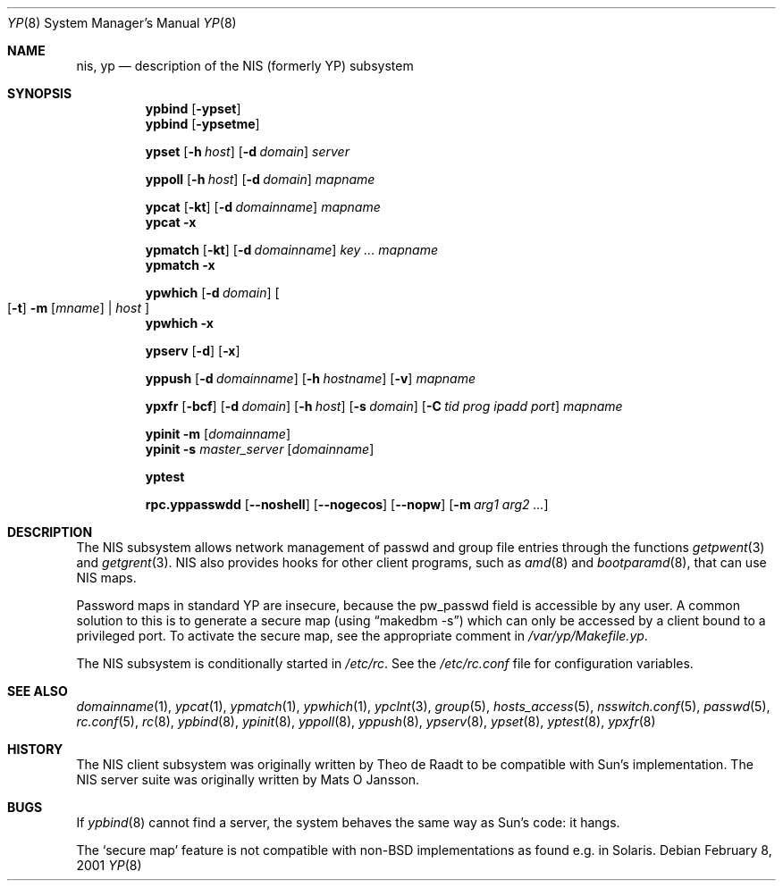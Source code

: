 .\"	$NetBSD: yp.8,v 1.19 2001/11/25 23:42:36 wiz Exp $
.\"
.\" Copyright (c) 1992/3 Theo de Raadt <deraadt@fsa.ca>
.\" All rights reserved.
.\" Portions Copyright (c) 1994 Jason R. Thorpe.  All rights reserved.
.\"
.\" Redistribution and use in source and binary forms, with or without
.\" modification, are permitted provided that the following conditions
.\" are met:
.\" 1. Redistributions of source code must retain the above copyright
.\"    notice, this list of conditions and the following disclaimer.
.\" 2. Redistributions in binary form must reproduce the above copyright
.\"    notice, this list of conditions and the following disclaimer in the
.\"    documentation and/or other materials provided with the distribution.
.\" 3. The name of the author may not be used to endorse or promote
.\"    products derived from this software without specific prior written
.\"    permission.
.\"
.\" THIS SOFTWARE IS PROVIDED BY THE AUTHOR ``AS IS'' AND ANY EXPRESS
.\" OR IMPLIED WARRANTIES, INCLUDING, BUT NOT LIMITED TO, THE IMPLIED
.\" WARRANTIES OF MERCHANTABILITY AND FITNESS FOR A PARTICULAR PURPOSE
.\" ARE DISCLAIMED.  IN NO EVENT SHALL THE AUTHOR BE LIABLE FOR ANY
.\" DIRECT, INDIRECT, INCIDENTAL, SPECIAL, EXEMPLARY, OR CONSEQUENTIAL
.\" DAMAGES (INCLUDING, BUT NOT LIMITED TO, PROCUREMENT OF SUBSTITUTE GOODS
.\" OR SERVICES; LOSS OF USE, DATA, OR PROFITS; OR BUSINESS INTERRUPTION)
.\" HOWEVER CAUSED AND ON ANY THEORY OF LIABILITY, WHETHER IN CONTRACT, STRICT
.\" LIABILITY, OR TORT (INCLUDING NEGLIGENCE OR OTHERWISE) ARISING IN ANY WAY
.\" OUT OF THE USE OF THIS SOFTWARE, EVEN IF ADVISED OF THE POSSIBILITY OF
.\" SUCH DAMAGE.
.\"
.Dd February 8, 2001
.Dt YP 8
.Os
.Sh NAME
.Nm nis ,
.Nm yp
.Nd description of the NIS (formerly YP) subsystem
.Sh SYNOPSIS
.Nm ypbind
.Op Fl ypset
.Nm ypbind
.Op Fl ypsetme
.Pp
.Nm ypset
.Op Fl h Ar host
.Op Fl d Ar domain
.Ar server
.Pp
.Nm yppoll
.Op Fl h Ar host
.Op Fl d Ar domain
.Ar mapname
.Pp
.Nm ypcat
.Op Fl kt
.Op Fl d Ar domainname
.Ar mapname
.Nm ypcat
.Fl x
.Pp
.Nm ypmatch
.Op Fl kt
.Op Fl d Ar domainname
.Ar key ... mapname
.Nm ypmatch
.Fl x
.Pp
.Nm ypwhich
.Op Fl d Ar domain
.Oo
.Op Fl t
.Fl m Op Ar mname
|
.Ar host
.Oc
.Nm ypwhich
.Fl x
.Pp
.Nm ypserv
.Op Fl d
.Op Fl x
.Pp
.Nm yppush
.Op Fl d Ar domainname
.Op Fl h Ar hostname
.Op Fl v
.Ar mapname
.Pp
.Nm ypxfr
.Op Fl bcf
.Op Fl d Ar domain
.Op Fl h Ar host
.Op Fl s Ar domain
.Op Fl C Ar tid prog ipadd port
.Ar mapname
.Pp
.Nm ypinit
.Fl m
.Op Ar domainname
.Nm ypinit
.Fl s
.Ar master_server
.Op Ar domainname
.Pp
.Nm yptest
.Pp
.Nm rpc.yppasswdd
.Op Fl -noshell
.Op Fl -nogecos
.Op Fl -nopw
.Op Fl m Ar arg1 arg2 ...
.Sh DESCRIPTION
The
.Tn NIS
subsystem allows network management of passwd and group file
entries through the functions
.Xr getpwent 3
and
.Xr getgrent 3 .
.Tn NIS
also provides hooks for other client programs, such as
.Xr amd 8
and
.Xr bootparamd 8 ,
that can use
.Tn NIS
maps.
.Pp
Password maps in standard YP are insecure, because the pw_passwd
field is accessible by any user. A common solution to this is to
generate a secure map (using
.Dq makedbm -s )
which can only be accessed by a client bound to a privileged port.
To activate the secure map, see the appropriate comment in
.Pa /var/yp/Makefile.yp .
.Pp
The
.Tn NIS
subsystem is conditionally started in
.Pa /etc/rc .
See the
.Pa /etc/rc.conf
file for configuration variables.
.Sh SEE ALSO
.Xr domainname 1 ,
.Xr ypcat 1 ,
.Xr ypmatch 1 ,
.Xr ypwhich 1 ,
.Xr ypclnt 3 ,
.Xr group 5 ,
.Xr hosts_access 5 ,
.Xr nsswitch.conf 5 ,
.Xr passwd 5 ,
.Xr rc.conf 5 ,
.Xr rc 8 ,
.Xr ypbind 8 ,
.Xr ypinit 8 ,
.Xr yppoll 8 ,
.Xr yppush 8 ,
.Xr ypserv 8 ,
.Xr ypset 8 ,
.Xr yptest 8 ,
.Xr ypxfr 8
.Sh HISTORY
The
.Tn NIS
client subsystem was originally written by Theo de Raadt
to be compatible with Sun's implementation.  The
.Tn NIS
server suite was originally written by Mats O Jansson.
.Sh BUGS
If
.Xr ypbind 8
cannot find a server, the system behaves the same way as Sun's code:
it hangs.
.Pp
The
.Sq secure map
feature is not compatible with non-BSD implementations as found
e.g. in Solaris.
